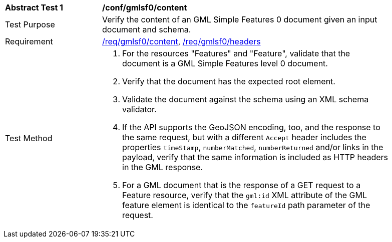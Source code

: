 [[ats_gmlsf0_content]]
[width="90%",cols="2,6a"]
|===
^|*Abstract Test {counter:ats-id}* |*/conf/gmlsf0/content*
^|Test Purpose |Verify the content of an GML Simple Features 0 document given an input document and schema.
^|Requirement |<<req_gmlsf0_content,/req/gmlsf0/content>>, <<req_gmlsf0_headers,/req/gmlsf0/headers>>
^|Test Method |. For the resources "Features" and "Feature", validate that the document is a GML Simple Features level 0 document.
. Verify that the document has the expected root element.
. Validate the document against the schema using an XML schema validator.
. If the API supports the GeoJSON encoding, too, and the response to the same request, but with a different `Accept` header includes the properties `timeStamp`, `numberMatched`, `numberReturned` and/or links in the payload, verify that the same information is included as HTTP headers in the GML response.
. For a GML document that is the response of a GET request to a Feature resource, verify that the `gml:id` XML attribute of the GML feature element is identical to the `featureId` path parameter of the request.
|===
